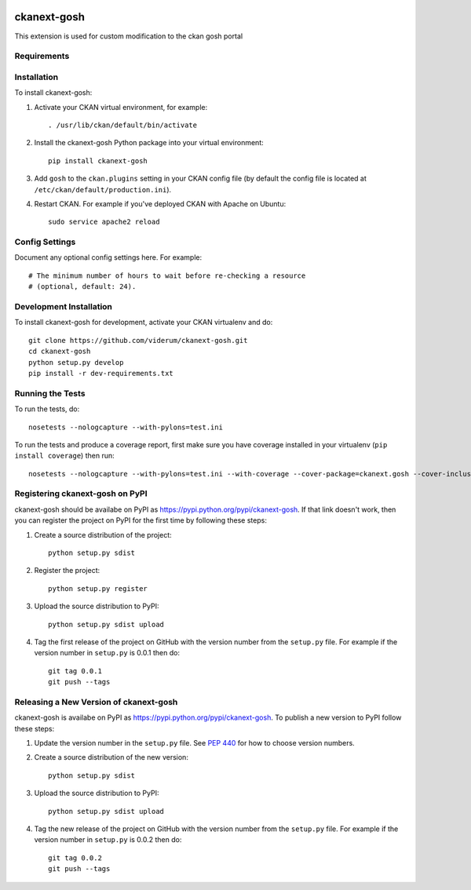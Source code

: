 .. You should enable this project on travis-ci.org and coveralls.io to make
   these badges work. The necessary Travis and Coverage config files have been
   generated for you.

.. image:: https://travis-ci.org/ViderumGlobal/ckanext-gosh.svg?branch=master
    :target: https://travis-ci.org/ViderumGlobal/ckanext-gosh

.. image:: https://coveralls.io/repos/ViderumGlobal/ckanext-gosh/badge.svg
  :target: https://coveralls.io/r/ViderumGlobal/ckanext-gosh

=============
ckanext-gosh
=============

This extension is used for custom modification to the ckan gosh portal


------------
Requirements
------------



------------
Installation
------------

.. Add any additional install steps to the list below.
   For example installing any non-Python dependencies or adding any required
   config settings.

To install ckanext-gosh:

1. Activate your CKAN virtual environment, for example::

     . /usr/lib/ckan/default/bin/activate

2. Install the ckanext-gosh Python package into your virtual environment::

     pip install ckanext-gosh

3. Add ``gosh`` to the ``ckan.plugins`` setting in your CKAN
   config file (by default the config file is located at
   ``/etc/ckan/default/production.ini``).

4. Restart CKAN. For example if you've deployed CKAN with Apache on Ubuntu::

     sudo service apache2 reload


---------------
Config Settings
---------------

Document any optional config settings here. For example::

    # The minimum number of hours to wait before re-checking a resource
    # (optional, default: 24).
  


------------------------
Development Installation
------------------------

To install ckanext-gosh for development, activate your CKAN virtualenv and
do::

    git clone https://github.com/viderum/ckanext-gosh.git
    cd ckanext-gosh
    python setup.py develop
    pip install -r dev-requirements.txt


-----------------
Running the Tests
-----------------

To run the tests, do::

    nosetests --nologcapture --with-pylons=test.ini

To run the tests and produce a coverage report, first make sure you have
coverage installed in your virtualenv (``pip install coverage``) then run::

    nosetests --nologcapture --with-pylons=test.ini --with-coverage --cover-package=ckanext.gosh --cover-inclusive --cover-erase --cover-tests


---------------------------------
Registering ckanext-gosh on PyPI
---------------------------------

ckanext-gosh should be availabe on PyPI as
https://pypi.python.org/pypi/ckanext-gosh. If that link doesn't work, then
you can register the project on PyPI for the first time by following these
steps:

1. Create a source distribution of the project::

     python setup.py sdist

2. Register the project::

     python setup.py register

3. Upload the source distribution to PyPI::

     python setup.py sdist upload

4. Tag the first release of the project on GitHub with the version number from
   the ``setup.py`` file. For example if the version number in ``setup.py`` is
   0.0.1 then do::

       git tag 0.0.1
       git push --tags


----------------------------------------
Releasing a New Version of ckanext-gosh
----------------------------------------

ckanext-gosh is availabe on PyPI as https://pypi.python.org/pypi/ckanext-gosh.
To publish a new version to PyPI follow these steps:

1. Update the version number in the ``setup.py`` file.
   See `PEP 440 <http://legacy.python.org/dev/peps/pep-0440/#public-version-identifiers>`_
   for how to choose version numbers.

2. Create a source distribution of the new version::

     python setup.py sdist

3. Upload the source distribution to PyPI::

     python setup.py sdist upload

4. Tag the new release of the project on GitHub with the version number from
   the ``setup.py`` file. For example if the version number in ``setup.py`` is
   0.0.2 then do::

       git tag 0.0.2
       git push --tags


